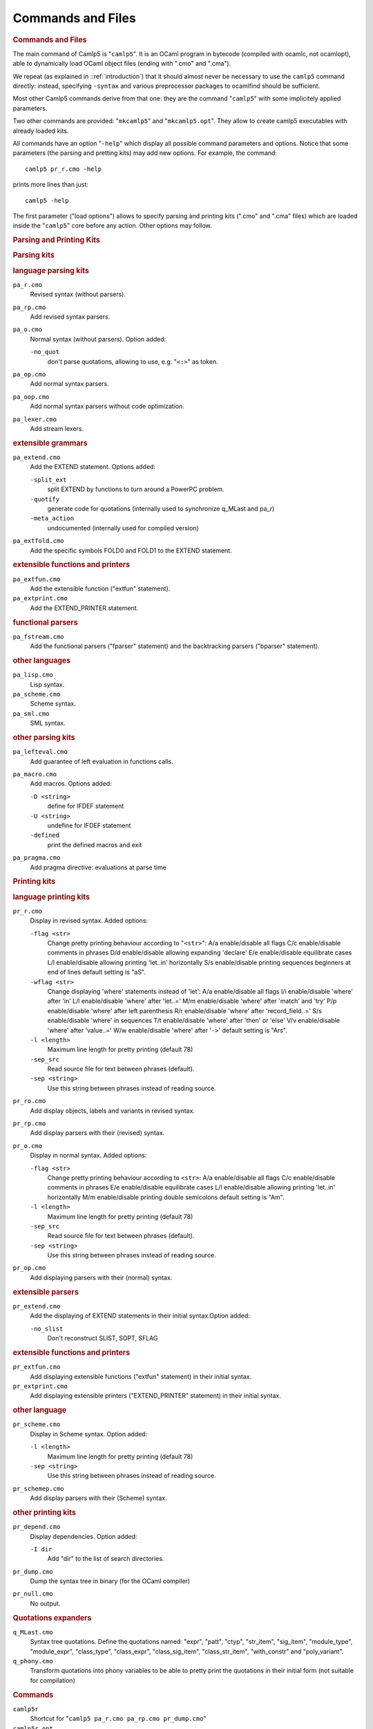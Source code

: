 Commands and Files
==================

.. container::
   :name: menu

.. container::
   :name: content

   .. rubric:: Commands and Files
      :name: commands-and-files
      :class: top

   The main command of Camlp5 is "``camlp5``". It is an OCaml program in
   bytecode (compiled with ocamlc, not ocamlopt), able to dynamically
   load OCaml object files (ending with ".cmo" and ".cma").

   We repeat (as explained in ::ref:`introduction`) that it should
   almost never be necessary to use the ``camlp5`` command directly:
   instead, specifying ``-syntax`` and various preprocessor packages to
   ocamlfind should be sufficient.

   Most other Camlp5 commands derive from that one: they are the command
   "``camlp5``" with some implicitely applied parameters.

   Two other commands are provided: "``mkcamlp5``" and
   "``mkcamlp5.opt``". They allow to create camlp5 executables with
   already loaded kits.

   All commands have an option "``-help``" which display all possible
   command parameters and options. Notice that some parameters (the
   parsing and pretting kits) may add new options. For example, the
   command:

   ::

        camlp5 pr_r.cmo -help

   prints more lines than just:

   ::

        camlp5 -help

   The first parameter ("load options") allows to specify parsing and
   printing kits (".cmo" and ".cma" files) which are loaded inside the
   "``camlp5``" core before any action. Other options may follow.

   .. container::
      :name: tableofcontents

   .. rubric:: Parsing and Printing Kits
      :name: parsing-and-printing-kits

   .. rubric:: Parsing kits
      :name: parsing-kits

   .. rubric:: language parsing kits
      :name: language-parsing-kits

   ``pa_r.cmo``
      Revised syntax (without parsers).
   ``pa_rp.cmo``
      Add revised syntax parsers.
   ``pa_o.cmo``
      Normal syntax (without parsers). Option added:

      ``-no_quot``
         don't parse quotations, allowing to use, e.g. "``<:>``" as
         token.

   ``pa_op.cmo``
      Add normal syntax parsers.
   ``pa_oop.cmo``
      Add normal syntax parsers without code optimization.
   ``pa_lexer.cmo``
      Add stream lexers.

   .. rubric:: extensible grammars
      :name: extensible-grammars

   ``pa_extend.cmo``
      Add the EXTEND statement. Options added:

      ``-split_ext``
         split EXTEND by functions to turn around a PowerPC problem.
      ``-quotify``
         generate code for quotations (internally used to synchronize
         q_MLast and pa_r)
      ``-meta_action``
         undocumented (internally used for compiled version)

   ``pa_extfold.cmo``
      Add the specific symbols FOLD0 and FOLD1 to the EXTEND statement.

   .. rubric:: extensible functions and printers
      :name: extensible-functions-and-printers

   ``pa_extfun.cmo``
      Add the extensible function ("extfun" statement).

   ``pa_extprint.cmo``
      Add the EXTEND_PRINTER statement.

   .. rubric:: functional parsers
      :name: functional-parsers

   ``pa_fstream.cmo``
      Add the functional parsers ("fparser" statement) and the
      backtracking parsers ("bparser" statement).

   .. rubric:: other languages
      :name: other-languages

   ``pa_lisp.cmo``
      Lisp syntax.
   ``pa_scheme.cmo``
      Scheme syntax.
   ``pa_sml.cmo``
      SML syntax.

   .. rubric:: other parsing kits
      :name: other-parsing-kits

   ``pa_lefteval.cmo``
      Add guarantee of left evaluation in functions calls.
   ``pa_macro.cmo``
      Add macros. Options added:

      ``-D <string>``
         define for IFDEF statement
      ``-U <string>``
         undefine for IFDEF statement
      ``-defined``
         print the defined macros and exit

   ``pa_pragma.cmo``
      Add pragma directive: evaluations at parse time

   .. rubric:: Printing kits
      :name: printing-kits

   .. rubric:: language printing kits
      :name: language-printing-kits

   ``pr_r.cmo``
      Display in revised syntax. Added options:

      ``-flag <str>``
         Change pretty printing behaviour according to "``<str>``":
         A/a enable/disable all flags
         C/c enable/disable comments in phrases
         D/d enable/disable allowing expanding 'declare'
         E/e enable/disable equilibrate cases
         L/l enable/disable allowing printing 'let..in' horizontally
         S/s enable/disable printing sequences beginners at end of lines
         default setting is "aS".
      ``-wflag <str>``
         Change displaying 'where' statements instead of 'let':
         A/a enable/disable all flags
         I/i enable/disable 'where' after 'in'
         L/l enable/disable 'where' after 'let..='
         M/m enable/disable 'where' after 'match' and 'try'
         P/p enable/disable 'where' after left parenthesis
         R/r enable/disable 'where' after 'record_field..='
         S/s enable/disable 'where' in sequences
         T/t enable/disable 'where' after 'then' or 'else'
         V/v enable/disable 'where' after 'value..='
         W/w enable/disable 'where' after '``->``'
         default setting is "Ars".
      ``-l <length>``
         Maximum line length for pretty printing (default 78)
      ``-sep_src``
         Read source file for text between phrases (default).
      ``-sep <string>``
         Use this string between phrases instead of reading source.

   ``pr_ro.cmo``
      Add display objects, labels and variants in revised syntax.
   ``pr_rp.cmo``
      Add display parsers with their (revised) syntax.
   ``pr_o.cmo``
      Display in normal syntax. Added options:

      ``-flag <str>``
         Change pretty printing behaviour according to ``<str>``:
         A/a enable/disable all flags
         C/c enable/disable comments in phrases
         E/e enable/disable equilibrate cases
         L/l enable/disable allowing printing 'let..in' horizontally
         M/m enable/disable printing double semicolons
         default setting is "Am".
      ``-l <length>``
         Maximum line length for pretty printing (default 78)
      ``-sep_src``
         Read source file for text between phrases (default).
      ``-sep <string>``
         Use this string between phrases instead of reading source.

   ``pr_op.cmo``
      Add displaying parsers with their (normal) syntax.

   .. rubric:: extensible parsers
      :name: extensible-parsers

   ``pr_extend.cmo``
      Add the displaying of EXTEND statements in their initial
      syntax.Option added:

      ``-no_slist``
         Don't reconstruct SLIST, SOPT, SFLAG

   .. rubric:: extensible functions and printers
      :name: extensible-functions-and-printers-1

   ``pr_extfun.cmo``
      Add displaying extensible functions ("extfun" statement) in their
      initial syntax.

   ``pr_extprint.cmo``
      Add displaying extensible printers ("EXTEND_PRINTER" statement) in
      their initial syntax.

   .. rubric:: other language
      :name: other-language

   ``pr_scheme.cmo``
      Display in Scheme syntax. Option added:

      ``-l <length>``
         Maximum line length for pretty printing (default 78)
      ``-sep <string>``
         Use this string between phrases instead of reading source.

   ``pr_schemep.cmo``
      Add display parsers with their (Scheme) syntax.

   .. rubric:: other printing kits
      :name: other-printing-kits

   ``pr_depend.cmo``
      Display dependencies. Option added:

      ``-I dir``
         Add "dir" to the list of search directories.

   ``pr_dump.cmo``
      Dump the syntax tree in binary (for the OCaml compiler)
   ``pr_null.cmo``
      No output.

   .. rubric:: Quotations expanders
      :name: quotations-expanders

   ``q_MLast.cmo``
      Syntax tree quotations. Define the quotations named: "expr",
      "patt", "ctyp", "str_item", "sig_item", "module_type",
      "module_expr", "class_type", "class_expr", "class_sig_item",
      "class_str_item", "with_constr" and "poly_variant".
   ``q_phony.cmo``
      Transform quotations into phony variables to be able to pretty
      print the quotations in their initial form (not suitable for
      compilation)

   .. rubric:: Commands
      :name: commands

   ``camlp5r``
      Shortcut for "``camlp5 pa_r.cmo pa_rp.cmo pr_dump.cmo``"
   ``camlp5r.opt``
      Same as previous, but in native code instead of bytecode,
      therefore faster. But not extensible: it is not possible to add
      other parsing or printing kits neither in command arguments nor
      with the "load" directive inside sources. Suitable for compiling
      sources not using other syntax extensions.
   ``camlp5o``
      Shortcut for "``camlp5 pa_o.cmo pa_op.cmo pr_dump.cmo``"
   ``camlp5o.opt``
      Same as previous, and like "``camlp5r.opt``", faster and not
      extensible. Moreover, this has been produced by compilation of
      Camlp5 grammars, resulting in a still faster executable.
   ``camlp5sch``
      Shortcut for "``camlp5 pa_scheme.cmo pr_dump.cmo``"
   ``mkcamlp5``
      creates camlp5 executables with almost the same options than
      ocamlmktop. The interfaces to be visible must be explicitly added
      in the command line as ".cmi" files. ``mkcamlp5`` is a wrapper around
      ``ocamlfind``, and typically arguments to ocamlfind are passed-thru.
      So for instance, to add the OCaml module "str":
      "``mkcamlp5 -package camlp5,str str.cmi -o camlp5str``"
   ``mkcamlp5.opt``
      creates camlp5 executables like ``mkcamlp5``, except that it is in
      native code, therefore faster, but not extensible; the added kits
      must be ocamlfind packages (or cmx or cmxa files)

   .. rubric:: Environment variable
      :name: environment-variable

   When running a program using extensible grammars (in particular, the
   camlp5 commands), the environment variable "``CAMLP5PARAM``" is
   consulted. It sets the grammar parsing algoritm parameters.

   This variable must be a sequence of parameter specifications. A
   parameter specification is a letter optionally followed by an = and a
   value, with any separator. There are four possible parameters:

   ``b``
      Set the full backtrack algorithm as default.
   ``f``
      Set the limited backtrack algorithm as default.
   ``t``
      Trace symbols (terminals and non-terminals) while parsing with
      backtracking.
   ``y``
      In backtracking, trace the advance in the input stream (number of
      unfrozen tokens) and the possible stalling (number of tokens
      tests).
   ``l=value``
      Set the maximum stalling value.

   .. rubric:: OCaml toplevel files
      :name: ocaml-toplevel-files

   These object files can be loaded in the OCaml toplevel to make Camlp5
   parse the input. It is possible to load them either by putting them
   as parameters of the toplevel, or by using the directive "load". The
   option "``-I +camlp5``" (or ":literal:`-I   `camlp5 -where\``") must
   be added to the "``ocaml``" command (the OCaml toplevel).

   ``camlp5r.cma``
      Read phrases and display results in revised syntax
   ``camlp5o.cma``
      Read phrases and display results in normal syntax
   ``camlp5sch.cma``
      Read phrases in Scheme syntax

   .. rubric:: Library files
      :name: library-files

   The `Camlp5 library <library.html>`__ is named "``gramlib.cma``" and
   its native code version is "``gramlib.cmxa``". They contain the
   modules:

   -  Ploc : building and combining `locations <locations.html>`__
   -  Plexing : lexing for Camlp5 grammars
   -  Plexer : lexer used in revised and normal syntax
   -  Gramext : implementation of extensible grammars
   -  Grammar : `extensible grammars <grammars.html>`__
   -  Extfold : functions for grammar extensions FOLD0 and FOLD1
   -  Extfun : functions for `extensible functions <extfun.html>`__
   -  Eprinter : `extensible printers <printers.html>`__
   -  Fstream : `functional streams <fparsers.html>`__
   -  Pretty : `pretty printing <pretty.html>`__ on strings

   This is a pure library : when linking with it, the Camlp5 program is
   *not* included.

   .. container:: trailer
